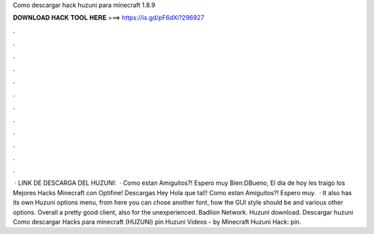 Como descargar hack huzuni para minecraft 1.8.9

𝐃𝐎𝐖𝐍𝐋𝐎𝐀𝐃 𝐇𝐀𝐂𝐊 𝐓𝐎𝐎𝐋 𝐇𝐄𝐑𝐄 ===> https://is.gd/pF6dXi?296927

.

.

.

.

.

.

.

.

.

.

.

.

 · LINK DE DESCARGA DEL HUZUNI:   · Como estan Amiguitos?! Espero muy Bien:DBueno, El dia de hoy les traigo los Mejores Hacks Minecraft con Optifine! Descargas Hey Hola que tal!! Como estan Amiguitos?! Espero muy.  · It also has its own Huzuni options menu, from here you can chose another font, how the GUI style should be and various other options. Overall a pretty good client, also for the unexperienced. Badlion Network. Huzuni download. Descargar huzuni Como descargar Hacks para minecraft (HUZUNI) pin Huzuni Videos - by Minecraft Huzuni Hack: pin.